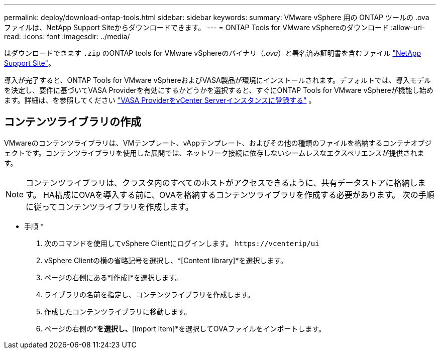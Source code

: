 ---
permalink: deploy/download-ontap-tools.html 
sidebar: sidebar 
keywords:  
summary: VMware vSphere 用の ONTAP ツールの .ova ファイルは、NetApp Support Siteからダウンロードできます。 
---
= ONTAP Tools for VMware vSphereのダウンロード
:allow-uri-read: 
:icons: font
:imagesdir: ../media/


[role="lead"]
はダウンロードできます `.zip` のONTAP tools for VMware vSphereのバイナリ（_.ova_）と署名済み証明書を含むファイル https://mysupport.netapp.com/site/products/all/details/otv/downloads-tab["NetApp Support Site"^]。

導入が完了すると、ONTAP Tools for VMware vSphereおよびVASA製品が環境にインストールされます。デフォルトでは、導入モデルを決定し、要件に基づいてVASA Providerを有効にするかどうかを選択すると、すぐにONTAP Tools for VMware vSphereが機能し始めます。詳細は、を参照してください link:../configure/registration-process.html["VASA ProviderをvCenter Serverインスタンスに登録する"] 。



== コンテンツライブラリの作成

VMwareのコンテンツライブラリは、VMテンプレート、vAppテンプレート、およびその他の種類のファイルを格納するコンテナオブジェクトです。コンテンツライブラリを使用した展開では、ネットワーク接続に依存しないシームレスなエクスペリエンスが提供されます。


NOTE: コンテンツライブラリは、クラスタ内のすべてのホストがアクセスできるように、共有データストアに格納します。
HA構成にOVAを導入する前に、OVAを格納するコンテンツライブラリを作成する必要があります。
次の手順に従ってコンテンツライブラリを作成します。

* 手順 *

. 次のコマンドを使用してvSphere Clientにログインします。 `\https://vcenterip/ui`
. vSphere Clientの横の省略記号を選択し、*[Content library]*を選択します。
. ページの右側にある*[作成]*を選択します。
. ライブラリの名前を指定し、コンテンツライブラリを作成します。
. 作成したコンテンツライブラリに移動します。
. ページの右側の*[Actions]*を選択し、*[Import item]*を選択してOVAファイルをインポートします。


